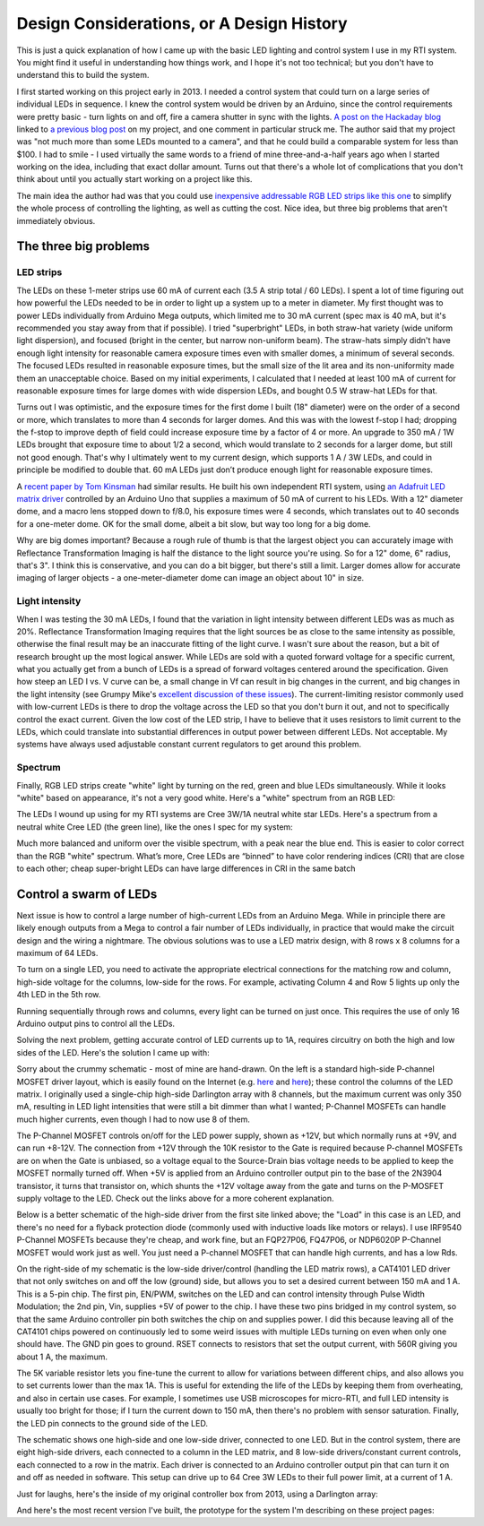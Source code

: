 Design Considerations, or A Design History
==========================================

This is just a quick explanation of how I came up with the basic LED lighting and control system I use in my RTI system. You might find it useful in understanding how things work, and I hope it's not too technical; but you don't have to understand this to build the system.

I first started working on this project early in 2013. I needed a control system that could turn on a large series of individual LEDs in sequence. I knew the control system would be driven by an Arduino, since the control requirements were pretty basic - turn lights on and off, fire a camera shutter in sync with the lights. `A post on the Hackaday blog`_ linked to `a previous blog post`_ on my project, and one comment in particular struck me. The author said that my project was "not much more than some LEDs mounted to a camera", and that he could build a comparable system for less than $100. I had to smile - I used virtually the same words to a friend of mine three-and-a-half years ago when I started working on the idea, including that exact dollar amount. Turns out that there's a whole lot of complications that you don't think about until you actually start working on a project like this.

The main idea the author had was that you could use `inexpensive addressable RGB LED strips like this one`_ to simplify the whole process of controlling the lighting, as well as cutting the cost. Nice idea, but three big problems that aren't immediately obvious.

The three big problems
----------------------

LED strips
^^^^^^^^^^

The LEDs on these 1-meter strips use 60 mA of current each (3.5 A strip total / 60 LEDs). I spent a lot of time figuring out how powerful the LEDs needed to be in order to light up a system up to a meter in diameter. My first thought was to power LEDs individually from Arduino Mega outputs, which limited me to 30 mA current (spec max is 40 mA, but it's recommended you stay away from that if possible). I tried "superbright" LEDs, in both straw-hat variety (wide uniform light dispersion), and focused (bright in the center, but narrow non-uniform beam). The straw-hats simply didn't have enough light intensity for reasonable camera exposure times even with smaller domes, a minimum of several seconds. The focused LEDs resulted in reasonable exposure times, but the small size of the lit area and its non-uniformity made them an unacceptable choice. Based on my initial experiments, I calculated that I needed at least 100 mA of current for reasonable exposure times for large domes with wide dispersion LEDs, and bought 0.5 W straw-hat LEDs for that.

Turns out I was optimistic, and the exposure times for the first dome I built (18" diameter) were on the order of a second or more, which translates to more than 4 seconds for larger domes. And this was with the lowest f-stop I had; dropping the f-stop to improve depth of field could increase exposure time by a factor of 4 or more. An upgrade to 350 mA / 1W LEDs brought that exposure time to about 1/2 a second, which would translate to 2 seconds for a larger dome, but still not good enough. That's why I ultimately went to my current design, which supports 1 A / 3W LEDs, and could in principle be modified to double that. 60 mA LEDs just don’t produce enough light for reasonable exposure times.

A `recent paper by Tom Kinsman`_ had similar results. He built his own independent RTI system, using `an Adafruit LED matrix driver`_ controlled by an Arduino Uno that supplies a maximum of 50 mA of current to his LEDs. With a 12" diameter dome, and a macro lens stopped down to f/8.0, his exposure times were 4 seconds, which translates out to 40 seconds for a one-meter dome. OK for the small dome, albeit a bit slow, but way too long for a big dome.

Why are big domes important? Because a rough rule of thumb is that the largest object you can accurately image with Reflectance Transformation Imaging is half the distance to the light source you're using. So for a 12" dome, 6" radius, that's 3". I think this is conservative, and you can do a bit bigger, but there's still a limit. Larger domes allow for accurate imaging of larger objects - a one-meter-diameter dome can image an object about 10" in size.

Light intensity
^^^^^^^^^^^^^^^

When I was testing the 30 mA LEDs, I found that the variation in light intensity between different LEDs was as much as 20%. Reflectance Transformation Imaging requires that the light sources be as close to the same intensity as possible, otherwise the final result may be an inaccurate fitting of the light curve. I wasn't sure about the reason, but a bit of research brought up the most logical answer. While LEDs are sold with a quoted forward voltage for a specific current, what you actually get from a bunch of LEDs is a spread of forward voltages centered around the specification. Given how steep an LED I vs. V curve can be, a small change in Vf can result in big changes in the current, and big changes in the light intensity (see Grumpy Mike's `excellent discussion of these issues`_). The current-limiting resistor commonly used with low-current LEDs is there to drop the voltage across the LED so that you don't burn it out, and not to specifically control the exact current. Given the low cost of the LED strip, I have to believe that it uses resistors to limit current to the LEDs, which could translate into substantial differences in output power between different LEDs. Not acceptable. My systems have always used adjustable constant current regulators to get around this problem.

Spectrum
^^^^^^^^

Finally, RGB LED strips create "white" light by turning on the red, green and blue LEDs simultaneously. While it looks "white" based on appearance, it's not a very good white. Here's a "white" spectrum from an RGB LED:

.. figure:: ../figures/rgb_led_white_spectrum.png
   :align: middle
   :alt: "white" spectrum from an RGB LED
   
   White spectrum from an RGB LED, not very uniform.

The LEDs I wound up using for my RTI systems are Cree 3W/1A neutral white star LEDs. Here's a spectrum from a neutral white Cree LED (the green line), like the ones I spec for my system:

.. figure:: ../figures/neutral_white_led_spectrum.png
   :align: middle
   :alt: spectrum from a neutral white Cree LED (the green line)
   
   Spectrum from a neutral white Cree LED (the green line).

Much more balanced and uniform over the visible spectrum, with a peak near the blue end. This is easier to color correct than the RGB "white" spectrum. What’s more, Cree LEDs are “binned” to have color rendering indices (CRI) that are close to each other; cheap super-bright LEDs can have large differences in CRI in the same batch

Control a swarm of LEDs
-----------------------

Next issue is how to control a large number of high-current LEDs from an Arduino Mega. While in principle there are likely enough outputs from a Mega to control a fair number of LEDs individually, in practice that would make the circuit design and the wiring a nightmare. The obvious solutions was to use a LED matrix design, with 8 rows x 8 columns for a maximum of 64 LEDs.

.. figure:: ../figures/led_matrix_design_8x8.png
   :align: middle
   :scale: 60%
   :alt: LED matrix design
   
   LED matrix design with 8 rows x 8 columns.

To turn on a single LED, you need to activate the appropriate electrical connections for the matching row and column, high-side voltage for the columns, low-side for the rows. For example, activating Column 4 and Row 5 lights up only the 4th LED in the 5th row.

Running sequentially through rows and columns, every light can be turned on just once. This requires the use of only 16 Arduino output pins to control all the LEDs.

Solving the next problem, getting accurate control of LED currents up to 1A, requires circuitry on both the high and low sides of the LED. Here's the solution I came up with:

.. figure:: ../figures/led_circuitry.png
   :align: middle
   :scale: 60%
   :alt: LED circuitry
   
   LED circuitry

Sorry about the crummy schematic - most of mine are hand-drawn. On the left is a standard high-side P-channel MOSFET driver layout, which is easily found on the Internet (e.g. `here <http://forum.arduino.cc/index.php?topic=130384.0>`_ and `here <http://forum.arduino.cc/index.php?topic=130384.0>`_); these control the columns of the LED matrix. I originally used a single-chip high-side Darlington array with 8 channels, but the maximum current was only 350 mA, resulting in LED light intensities that were still a bit dimmer than what I wanted; P-Channel MOSFETs can handle much higher currents, even though I had to now use 8 of them. 

The P-Channel MOSFET controls on/off for the LED power supply, shown as +12V, but which normally runs at +9V, and can run +8-12V. The connection from +12V through the 10K resistor to the Gate is required because P-channel MOSFETs are on when the Gate is unbiased, so a voltage equal to the Source-Drain bias voltage needs to be applied to keep the MOSFET normally turned off. When +5V is applied from an Arduino controller output pin to the base of the 2N3904 transistor, it turns that transistor on, which shunts the +12V voltage away from the gate and turns on the P-MOSFET supply voltage to the LED. Check out the links above for a more coherent explanation. 

Below is a better schematic of the high-side driver from the first site linked above; the "Load" in this case is an LED, and there's no need for a flyback protection diode (commonly used with inductive loads like motors or relays). I use IRF9540 P-Channel MOSFETs because they're cheap, and work fine, but an FQP27P06, FQ47P06, or NDP6020P P-Channel MOSFET would work just as well. You just need a P-channel MOSFET that can handle high currents, and has a low Rds.

.. figure:: ../figures/high_side_schematic.png
   :align: middle
   :scale: 60%
   :alt: schematic of the high-side driver
   
   Schematic of the high-side driver.
   
On the right-side of my schematic is the low-side driver/control (handling the LED matrix rows), a CAT4101 LED driver that not only switches on and off the low (ground) side, but allows you to set a desired current between 150 mA and 1 A. This is a 5-pin chip. The first pin, EN/PWM, switches on the LED and can control intensity through Pulse Width Modulation; the 2nd pin, Vin, supplies +5V of power to the chip. I have these two pins bridged in my control system, so that the same Arduino controller pin both switches the chip on and supplies power. I did this because leaving all of the CAT4101 chips powered on continuously led to some weird issues with multiple LEDs turning on even when only one should have. The GND pin goes to ground. RSET connects to resistors that set the output current, with 560R giving you about 1 A, the maximum. 

The 5K variable resistor lets you fine-tune the current to allow for variations between different chips, and also allows you to set currents lower than the max 1A. This is useful for extending the life of the LEDs by keeping them from overheating, and also in certain use cases. For example, I sometimes use USB microscopes for micro-RTI, and full LED intensity is usually too bright for those; if I turn the current down to 150 mA, then there's no problem with sensor saturation. Finally, the LED pin connects to the ground side of the LED.

The schematic shows one high-side and one low-side driver, connected to one LED. But in the control system, there are eight high-side drivers, each connected to a column in the LED matrix, and 8 low-side drivers/constant current controls, each connected to a row in the matrix. Each driver is connected to an Arduino controller output pin that can turn it on and off as needed in software. This setup can drive up to 64 Cree 3W LEDs to their full power limit, at a current of 1 A.

Just for laughs, here's the inside of my original controller box from 2013, using a Darlington array:

.. figure:: ../figures/original_controller_box.png
   :align: middle
   :scale: 30%
   :alt: original controller box from 2013
   
   Original controller box from 2013.

And here's the most recent version I've built, the prototype for the system I'm describing on these project pages:

.. figure:: ../figures/latest_controller_box.png
   :align: middle
   :scale: 30%
   :alt: original controller box from 2013
   
   P-Channel MOSFETs on the left, CAT4101 chips on the right side.

.. _A post on the Hackaday blog : http://hackaday.com/2016/09/14/mit-researchers-can-read-closed-books-and-defeat-captcha/
.. _a previous blog post : https://hackaday.com/2016/07/29/hackaday-prize-entry-reflectance-transformation-imaging/
.. _inexpensive addressable RGB LED strips like this one : http://amzn.to/2cZds3u
.. _recent paper by Tom Kinsman : http://firstmonday.org/ojs/index.php/jbc/article/view/6625/5247
.. _an Adafruit LED matrix driver : http://amzn.to/2cZdKaA
.. _excellent discussion of these issues : http://www.thebox.myzen.co.uk/Tutorial/LEDs.html